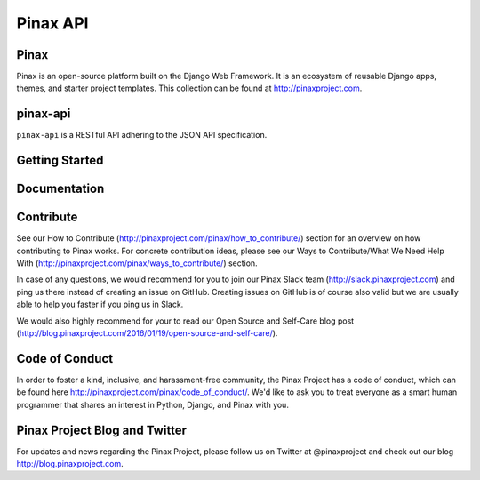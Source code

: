 Pinax API
=========

.. image:: http://slack.pinaxproject.com/badge.svg
   :target: http://slack.pinaxproject.com/

.. image:: https://img.shields.io/travis/<user_or_org_name>/pinax-api.svg
   :target: https://travis-ci.org/<user_or_org_name>/pinax-api

.. image:: https://img.shields.io/coveralls/<user_or_org_name>/pinax-api.svg
   :target: https://coveralls.io/r/<user_or_org_name>/pinax-api

.. image:: https://img.shields.io/pypi/dm/pinax-api.svg
   :target:  https://pypi.python.org/pypi/pinax-api/

.. image:: https://img.shields.io/pypi/v/pinax-api.svg
   :target:  https://pypi.python.org/pypi/pinax-api/

.. image:: https://img.shields.io/badge/license-<license>-blue.svg
   :target:  https://pypi.python.org/pypi/pinax-api/


Pinax
------

Pinax is an open-source platform built on the Django Web Framework. It is an ecosystem of reusable Django apps, themes, and starter project templates.
This collection can be found at http://pinaxproject.com.


pinax-api
---------

``pinax-api`` is a RESTful API adhering to the JSON API specification.


Getting Started
----------------


Documentation
---------------


Contribute
----------------

See our How to Contribute (http://pinaxproject.com/pinax/how_to_contribute/) section for an overview on how contributing to Pinax works. For concrete contribution ideas, please see our Ways to Contribute/What We Need Help With (http://pinaxproject.com/pinax/ways_to_contribute/) section.

In case of any questions, we would recommend for you to join our Pinax Slack team (http://slack.pinaxproject.com) and ping us there instead of creating an issue on GitHub. Creating issues on GitHub is of course also valid but we are usually able to help you faster if you ping us in Slack.

We would also highly recommend for your to read our Open Source and Self-Care blog post (http://blog.pinaxproject.com/2016/01/19/open-source-and-self-care/).


Code of Conduct
----------------

In order to foster a kind, inclusive, and harassment-free community, the Pinax Project has a code of conduct, which can be found here  http://pinaxproject.com/pinax/code_of_conduct/. We'd like to ask you to treat everyone as a smart human programmer that shares an interest in Python, Django, and Pinax with you.


Pinax Project Blog and Twitter
--------------------------------

For updates and news regarding the Pinax Project, please follow us on Twitter at @pinaxproject and check out our blog http://blog.pinaxproject.com.
